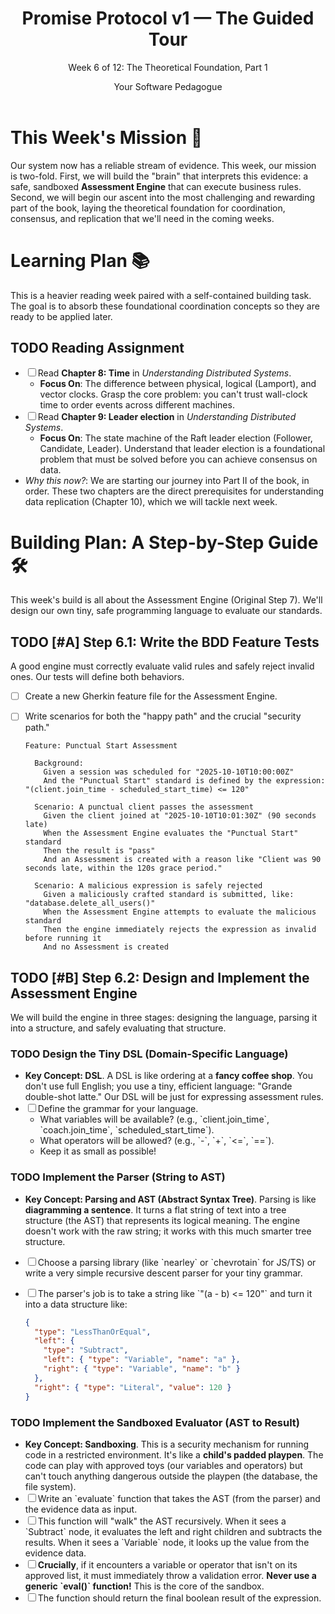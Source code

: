 #+TITLE: Promise Protocol v1 — The Guided Tour
#+SUBTITLE: Week 6 of 12: The Theoretical Foundation, Part 1
#+AUTHOR: Your Software Pedagogue
#+TODO: TODO(t) IN-PROGRESS(i) | DONE(d) CANCELED(c)
#+OPTIONS: toc:2 num:t ^:nil

* This Week's Mission 🎯
Our system now has a reliable stream of evidence. This week, our mission is two-fold. First, we will build the "brain" that interprets this evidence: a safe, sandboxed *Assessment Engine* that can execute business rules. Second, we will begin our ascent into the most challenging and rewarding part of the book, laying the theoretical foundation for coordination, consensus, and replication that we'll need in the coming weeks.

* Learning Plan 📚
This is a heavier reading week paired with a self-contained building task. The goal is to absorb these foundational coordination concepts so they are ready to be applied later.

** TODO Reading Assignment
   - [ ] Read *Chapter 8: Time* in /Understanding Distributed Systems/.
     - *Focus On*: The difference between physical, logical (Lamport), and vector clocks. Grasp the core problem: you can't trust wall-clock time to order events across different machines.
   - [ ] Read *Chapter 9: Leader election* in /Understanding Distributed Systems/.
     - *Focus On*: The state machine of the Raft leader election (Follower, Candidate, Leader). Understand that leader election is a foundational problem that must be solved before you can achieve consensus on data.
   - /Why this now?/: We are starting our journey into Part II of the book, in order. These two chapters are the direct prerequisites for understanding data replication (Chapter 10), which we will tackle next week.

* Building Plan: A Step-by-Step Guide 🛠️
This week's build is all about the Assessment Engine (Original Step 7). We'll design our own tiny, safe programming language to evaluate our standards.

** TODO [#A] Step 6.1: Write the BDD Feature Tests
   A good engine must correctly evaluate valid rules and safely reject invalid ones. Our tests will define both behaviors.

   - [ ] Create a new Gherkin feature file for the Assessment Engine.
   - [ ] Write scenarios for both the "happy path" and the crucial "security path."
     #+BEGIN_SRC gherkin
     Feature: Punctual Start Assessment

       Background:
         Given a session was scheduled for "2025-10-10T10:00:00Z"
         And the "Punctual Start" standard is defined by the expression: "(client.join_time - scheduled_start_time) <= 120"

       Scenario: A punctual client passes the assessment
         Given the client joined at "2025-10-10T10:01:30Z" (90 seconds late)
         When the Assessment Engine evaluates the "Punctual Start" standard
         Then the result is "pass"
         And an Assessment is created with a reason like "Client was 90 seconds late, within the 120s grace period."

       Scenario: A malicious expression is safely rejected
         Given a maliciously crafted standard is submitted, like: "database.delete_all_users()"
         When the Assessment Engine attempts to evaluate the malicious standard
         Then the engine immediately rejects the expression as invalid before running it
         And no Assessment is created
     #+END_SRC

** TODO [#B] Step 6.2: Design and Implement the Assessment Engine
   We will build the engine in three stages: designing the language, parsing it into a structure, and safely evaluating that structure.

*** TODO Design the Tiny DSL (Domain-Specific Language)
    - *Key Concept: DSL*. A DSL is like ordering at a *fancy coffee shop*. You don't use full English; you use a tiny, efficient language: "Grande double-shot latte." Our DSL will be just for expressing assessment rules.
    - [ ] Define the grammar for your language.
      - What variables will be available? (e.g., `client.join_time`, `coach.join_time`, `scheduled_start_time`).
      - What operators will be allowed? (e.g., `-`, `+`, `<=`, `==`).
      - Keep it as small as possible!

*** TODO Implement the Parser (String to AST)
    - *Key Concept: Parsing and AST (Abstract Syntax Tree)*. Parsing is like *diagramming a sentence*. It turns a flat string of text into a tree structure (the AST) that represents its logical meaning. The engine doesn't work with the raw string; it works with this much smarter tree structure. 
    - [ ] Choose a parsing library (like `nearley` or `chevrotain` for JS/TS) or write a very simple recursive descent parser for your tiny grammar.
    - [ ] The parser's job is to take a string like `"(a - b) <= 120"` and turn it into a data structure like:
      #+BEGIN_SRC json
      {
        "type": "LessThanOrEqual",
        "left": {
          "type": "Subtract",
          "left": { "type": "Variable", "name": "a" },
          "right": { "type": "Variable", "name": "b" }
        },
        "right": { "type": "Literal", "value": 120 }
      }
      #+END_SRC

*** TODO Implement the Sandboxed Evaluator (AST to Result)
    - *Key Concept: Sandboxing*. This is a security mechanism for running code in a restricted environment. It's like a *child's padded playpen*. The code can play with approved toys (our variables and operators) but can't touch anything dangerous outside the playpen (the database, the file system).
    - [ ] Write an `evaluate` function that takes the AST (from the parser) and the evidence data as input.
    - [ ] This function will "walk" the AST recursively. When it sees a `Subtract` node, it evaluates the left and right children and subtracts the results. When it sees a `Variable` node, it looks up the value from the evidence data.
    - [ ] *Crucially*, if it encounters a variable or operator that isn't on its approved list, it must immediately throw a validation error. *Never use a generic `eval()` function!* This is the core of the sandbox.
    - [ ] The function should return the final boolean result of the expression.

